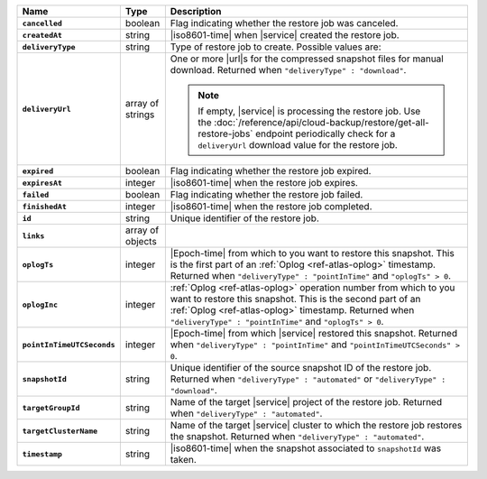 .. list-table::
   :widths: 10 10 80
   :header-rows: 1
   :stub-columns: 1

   * - Name
     - Type
     - Description

   * - ``cancelled``
     - boolean
     - Flag indicating whether the restore job was canceled.

   * - ``createdAt``
     - string
     - |iso8601-time| when |service| created the restore job.

   * - ``deliveryType``
     - string
     - Type of restore job to create. Possible values are:

       .. include:: /includes/api/list-tables/restore-job-types.rst

   * - ``deliveryUrl``
     - array of strings
     - One or more |url|\s for the compressed snapshot files for manual
       download. Returned when ``"deliveryType" : "download"``.

       .. note::

          If empty, |service| is processing the restore job. Use the
          :doc:`/reference/api/cloud-backup/restore/get-all-restore-jobs`
          endpoint periodically check for a ``deliveryUrl`` download
          value for the restore job.

   * - ``expired``
     - boolean
     - Flag indicating whether the restore job expired.

   * - ``expiresAt``
     - integer
     - |iso8601-time| when the restore job expires.

   * - ``failed``
     - boolean
     - Flag indicating whether the restore job failed.

   * - ``finishedAt``
     - integer
     - |iso8601-time| when the restore job completed.

   * - ``id``
     - string
     - Unique identifier of the restore job.

   * - ``links``
     - array of objects
     - .. include:: /includes/links-explanation.rst

   * - ``oplogTs``
     - integer
     - |Epoch-time| from which to you want to restore this snapshot.
       This is the first part of an :ref:`Oplog <ref-atlas-oplog>`
       timestamp. Returned when ``"deliveryType" : "pointInTime"`` and
       ``"oplogTs" > 0``.

   * - ``oplogInc``
     - integer
     - :ref:`Oplog <ref-atlas-oplog>` operation number from which to
       you want to restore this snapshot. This is the second part of an
       :ref:`Oplog <ref-atlas-oplog>` timestamp. Returned when
       ``"deliveryType" : "pointInTime"`` and ``"oplogTs" > 0``.

   * - ``pointInTimeUTCSeconds``
     - integer
     - |Epoch-time| from which |service| restored this snapshot.
       Returned when ``"deliveryType" : "pointInTime"`` and
       ``"pointInTimeUTCSeconds" > 0``.

   * - ``snapshotId``
     - string
     - Unique identifier of the source snapshot ID of the restore job.
       Returned when ``"deliveryType" : "automated"`` or
       ``"deliveryType" : "download"``.

   * - ``targetGroupId``
     - string
     - Name of the target |service| project of the restore job.
       Returned when ``"deliveryType" : "automated"``.

   * - ``targetClusterName``
     - string
     - Name of the target |service| cluster to which the restore job
       restores the snapshot. Returned when ``"deliveryType" :
       "automated"``.

   * - ``timestamp``
     - string
     - |iso8601-time| when the snapshot associated to ``snapshotId``
       was taken.
